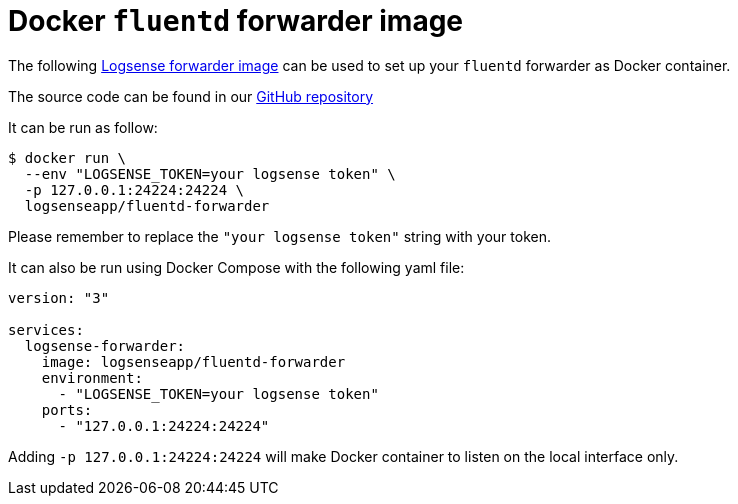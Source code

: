 :source-highlighter: highlight.js

= Docker `fluentd` forwarder image

The following https://hub.docker.com/r/logsenseapp/fluentd-forwarder[Logsense forwarder image] can be used to set up your `fluentd` forwarder as Docker container.

The source code can be found in our https://github.com/logsenseapp/fluentd-forwarder[GitHub repository]

It can be run as follow:

[source,bash]
----
$ docker run \
  --env "LOGSENSE_TOKEN=your logsense token" \
  -p 127.0.0.1:24224:24224 \
  logsenseapp/fluentd-forwarder
----

Please remember to replace the `"your logsense token"` string with your token.

It can also be run using Docker Compose with the following yaml file:

[source,yaml]
----
version: "3"

services:
  logsense-forwarder:
    image: logsenseapp/fluentd-forwarder
    environment:
      - "LOGSENSE_TOKEN=your logsense token"
    ports:
      - "127.0.0.1:24224:24224"
----

Adding `-p 127.0.0.1:24224:24224` will make Docker container to listen on the local interface only.
